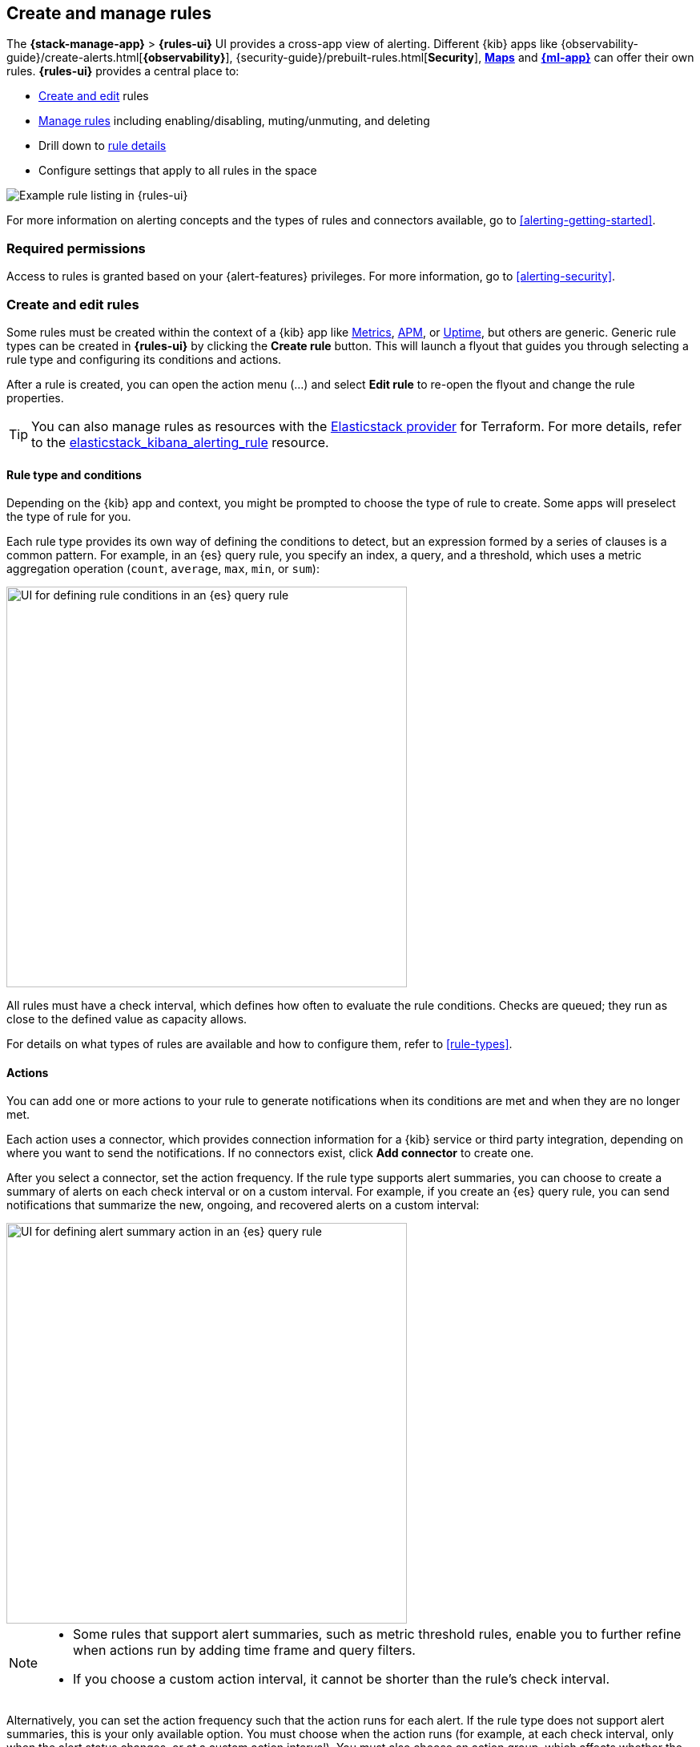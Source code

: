 [[create-and-manage-rules]]
== Create and manage rules
:frontmatter-description: Set up alerting in the {kib} {stack-manage-app} app and manage your rules.
:frontmatter-tags-products: [kibana, alerting]
:frontmatter-tags-content-type: [how-to]
:frontmatter-tags-user-goals: [manage]

The *{stack-manage-app}* > *{rules-ui}* UI provides a cross-app view of alerting.
Different {kib} apps like {observability-guide}/create-alerts.html[*{observability}*],
{security-guide}/prebuilt-rules.html[*Security*], <<geo-alerting,*Maps*>> and
<<xpack-ml,*{ml-app}*>> can offer their own rules. *{rules-ui}* provides a
central place to:

* <<create-edit-rules,Create and edit>> rules
* <<controlling-rules,Manage rules>> including enabling/disabling, muting/unmuting, and deleting
* Drill down to <<rule-details,rule details>>
* Configure settings that apply to all rules in the space

[role="screenshot"]
image:images/rules-ui.png[Example rule listing in {rules-ui}]
// NOTE: This is an autogenerated screenshot. Do not edit it directly.

For more information on alerting concepts and the types of rules and connectors
available, go to <<alerting-getting-started>>.

[float]
=== Required permissions

Access to rules is granted based on your {alert-features} privileges. For
more information, go to <<alerting-security>>.

[float]
[[create-edit-rules]]
=== Create and edit rules

Some rules must be created within the context of a {kib} app like
<<metrics-app,Metrics>>, <<xpack-apm,APM>>, or <<uptime-app,Uptime>>, but others
are generic. Generic rule types can be created in *{rules-ui}* by clicking the
*Create rule* button. This will launch a flyout that guides you through selecting
a rule type and configuring its conditions and actions.

After a rule is created, you can open the action menu (…) and select *Edit rule*
to re-open the flyout and change the rule properties.

TIP: You can also manage rules as resources with the https://registry.terraform.io/providers/elastic/elasticstack/latest[Elasticstack provider] for Terraform.
For more details, refer to the https://registry.terraform.io/providers/elastic/elasticstack/latest/docs/resources/kibana_alerting_rule[elasticstack_kibana_alerting_rule] resource.

[float]
[[defining-rules-type-conditions]]
==== Rule type and conditions

Depending on the {kib} app and context, you might be prompted to choose the type of rule to create. Some apps will preselect the type of rule for you.

Each rule type provides its own way of defining the conditions to detect, but an expression formed by a series of clauses is a common pattern.
For example, in an {es} query rule, you specify an index, a query, and a threshold, which uses a metric aggregation operation (`count`, `average`, `max`, `min`, or `sum`):

[role="screenshot"]
image::images/rule-types-es-query-conditions.png[UI for defining rule conditions in an {es} query rule,500]
// NOTE: This is an autogenerated screenshot. Do not edit it directly.

All rules must have a check interval, which defines how often to evaluate the rule conditions. Checks are queued; they run as close to the defined value as capacity allows.

For details on what types of rules are available and how to configure them, refer to <<rule-types>>.

[float]
[[defining-rules-actions-details]]
==== Actions

You can add one or more actions to your rule to generate notifications when its
conditions are met and when they are no longer met.

Each action uses a connector, which provides connection information for a {kib} service or third party integration, depending on where you want to send the notifications. If no connectors exist, click **Add connector** to create one.

After you select a connector, set the action frequency. If the rule type supports alert summaries, you can choose to create a summary of alerts on each check interval or on a custom interval.
For example, if you create an {es} query rule, you can send notifications that summarize the new, ongoing, and recovered alerts on a custom interval:

[role="screenshot"]
image::images/es-query-rule-action-summary.png[UI for defining alert summary action in an {es} query rule,500]
// NOTE: This is an autogenerated screenshot. Do not edit it directly.

[NOTE]
====
* Some rules that support alert summaries, such as metric threshold rules, enable you to further refine when actions run by adding time frame and query filters.
* If you choose a custom action interval, it cannot be shorter than the rule's check interval.
====

Alternatively, you can set the action frequency such that the action runs for each alert.
If the rule type does not support alert summaries, this is your only available option.
You must choose when the action runs (for example, at each check interval, only when the alert status changes, or at a custom action interval).
You must also choose an action group, which affects whether the action runs. Each rule type has a specific set of valid action groups.
For example, you can set *Run when* to `Query matched` or `Recovered` for the {es} query rule:

[role="screenshot"]
image::images/es-query-rule-recovery-action.png[UI for defining a recovery action,500]
// NOTE: This is an autogenerated screenshot. Do not edit it directly.

Each connector supports a specific set of actions for each action group and enables different action properties.
For example, you can have actions that create an {opsgenie} alert when rule conditions are met and recovery actions that close the {opsgenie} alert. For more information about connectors, refer to <<action-types>>.

[[alerting-concepts-suppressing-duplicate-notifications]]
[TIP]
==============================================
If you are not using alert summaries, actions are triggered per alert and a rule can end up generating a large number of actions. Take the following example where a rule is monitoring three servers every minute for CPU usage > 0.9, and the action frequency is `On check intervals`:

* Minute 1: server X123 > 0.9. _One email_ is sent for server X123.
* Minute 2: X123 and Y456 > 0.9. _Two emails_ are sent, one for X123 and one for Y456.
* Minute 3: X123, Y456, Z789 > 0.9. _Three emails_ are sent, one for each of X123, Y456, Z789.

In this example, three emails are sent for server X123 in the span of 3 minutes for the same rule. Often, it's desirable to suppress these re-notifications. If
you set the action frequency to `On custom action intervals` with an interval of 5 minutes, you reduce noise by getting emails only every 5 minutes for
servers that continue to exceed the threshold:

* Minute 1: server X123 > 0.9. _One email_ will be sent for server X123.
* Minute 2: X123 and Y456 > 0.9. _One email_ will be sent for Y456.
* Minute 3: X123, Y456, Z789 > 0.9. _One email_ will be sent for Z789.

To get notified only once when a server exceeds the threshold, you can set the action frequency to `On status changes`. Alternatively, if the rule type supports alert summaries, consider using them to reduce the volume of notifications.
==============================================

[float]
[[defining-rules-actions-variables]]
==== Action variables

You can pass rule values to an action at the time a condition is detected.
To view the list of variables available for your rule, click the "add rule variable" button:

[role="screenshot"]
image::images/es-query-rule-action-variables.png[Passing rule values to an action,500]
// NOTE: This is an autogenerated screenshot. Do not edit it directly.

For more information about common action variables, refer to <<rule-action-variables>>.

[float]
[[controlling-rules]]
=== Snooze and disable rules

The rule listing enables you to quickly snooze, disable, enable, or delete
individual rules. For example, you can change the state of a rule:

[role="screenshot"]
image:images/individual-enable-disable.png[Use the rule status dropdown to enable or disable an individual rule]
// NOTE: This is an autogenerated screenshot. Do not edit it directly.

When you snooze a rule, the rule checks continue to run on a schedule but the
alert will not trigger any actions. You can snooze for a specified period of
time, indefinitely, or schedule single or recurring downtimes:

[role="screenshot"]
image:images/snooze-panel.png[Snooze notifications for a rule]
// NOTE: This is an autogenerated screenshot. Do not edit it directly.

When a rule is in a snoozed state, you can cancel or change the duration of
this state.

preview:[] To temporarily suppress notifications for _all_ rules, create a <<maintenance-windows,maintenance window>>.

[float]
[[importing-and-exporting-rules]]
=== Import and export rules

To import and export rules, use <<managing-saved-objects,Saved Objects>>.

[NOTE]
==============================================
Some rule types cannot be exported through this interface:

**Security rules** can be imported and exported using the {security-guide}/rules-ui-management.html#import-export-rules-ui[Security UI].

**Stack monitoring rules** are <<kibana-alerts, automatically created>> for you and therefore cannot be managed in *Saved Objects*.
==============================================

Rules are disabled on export. You are prompted to re-enable the rule on successful import.
[role="screenshot"]
image::images/rules-imported-banner.png[Rules import banner,500]

[float]
[[rule-details]]
=== View rule details

You can determine the health of a rule by looking at the *Last response* in *{stack-manage-app}* > *{rules-ui}*.
A rule can have one of the following responses:

`failed`:: The rule ran with errors.
`succeeded`:: The rule ran without errors.
`warning`:: The rule ran with some non-critical errors.

Click the rule name to access a rule details page:

[role="screenshot"]
image::images/rule-details-alerts-active.png[Rule details page with multiple alerts]
// NOTE: This is an autogenerated screenshot. Do not edit it directly.

In this example, the rule detects when a site serves more than a threshold number of bytes in a 24 hour period. Four sites are above the threshold. These are called alerts - occurrences of the condition being detected - and the alert name, status, time of detection, and duration of the condition are shown in this view. Alerts come and go from the list depending on whether the rule conditions are met.

When an alert is created, it generates actions. If the conditions that caused the alert persist, the actions run again according to the rule notification settings. There are three common alert statuses:

`active`:: The conditions for the rule are met and actions should be generated according to the notification settings.
`flapping`:: The alert is switching repeatedly between active and recovered states.
`recovered`:: The conditions for the rule are no longer met and recovery actions should be generated.

NOTE: The `flapping` state is possible only if you have enabled alert flapping detection in *{stack-manage-app}* > *{rules-ui}* > *Settings*. For each space, you can choose a look back window and threshold that are used to determine whether alerts are flapping. For example, you can specify that the alert must change status at least 6 times in the last 10 runs. If the rule has actions that run when the alert status changes, those actions are suppressed while the alert is flapping.

If there are rule actions that failed to run successfully, you can see the details on the *History* tab.
In the *Message* column, click the warning or expand icon image:images/expand-icon-2.png[double arrow icon to open a flyout with the document details] or click the number in the *Errored actions* column to open the *Errored Actions* panel.
In this example, the action failed because the <<action-config-email-domain-allowlist,`xpack.actions.email.domain_allowlist`>> setting was updated and the action's email recipient is no longer included in the allowlist:

[role="screenshot"]
image::images/rule-details-errored-actions.png[Rule histor page with alerts that have errored actions]
// NOTE: This is an autogenerated screenshot. Do not edit it directly.

If an alert was affected by a maintenance window, its identifier appears in the *Maintenance windows* column.
For more information about their impact on alert notifications, refer to <<maintenance-windows>>.

You can suppress future actions for a specific alert by turning on the *Mute* toggle. If a muted alert no longer meets the rule conditions, it stays in the list to avoid generating actions if the conditions recur. You can also disable a rule, which stops it from running checks and clears any alerts it was tracking. You may want to disable rules that are not currently needed to reduce the load on {kib} and {es}.

[role="screenshot"]
image::images/rule-details-disabling.png[Use the disable toggle to turn off rule checks and clear alerts tracked]
// NOTE: This is an autogenerated screenshot. Do not edit it directly.
